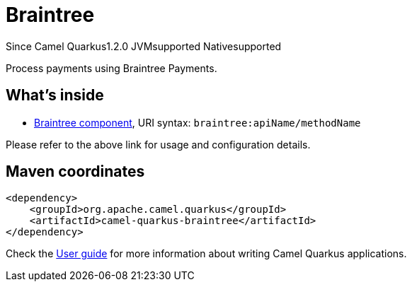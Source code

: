 // Do not edit directly!
// This file was generated by camel-quarkus-maven-plugin:update-extension-doc-page

[[braintree]]
= Braintree
:page-aliases: extensions/braintree.adoc
:cq-since: 1.2.0
:cq-artifact-id: camel-quarkus-braintree
:cq-native-supported: true
:cq-status: Stable
:cq-description: Process payments using Braintree Payments.
:cq-deprecated: false
:cq-targetRuntime: Native

[.badges]
[.badge-key]##Since Camel Quarkus##[.badge-version]##1.2.0## [.badge-key]##JVM##[.badge-supported]##supported## [.badge-key]##Native##[.badge-supported]##supported##

Process payments using Braintree Payments.

== What's inside

* https://camel.apache.org/components/latest/braintree-component.html[Braintree component], URI syntax: `braintree:apiName/methodName`

Please refer to the above link for usage and configuration details.

== Maven coordinates

[source,xml]
----
<dependency>
    <groupId>org.apache.camel.quarkus</groupId>
    <artifactId>camel-quarkus-braintree</artifactId>
</dependency>
----

Check the xref:user-guide/index.adoc[User guide] for more information about writing Camel Quarkus applications.
